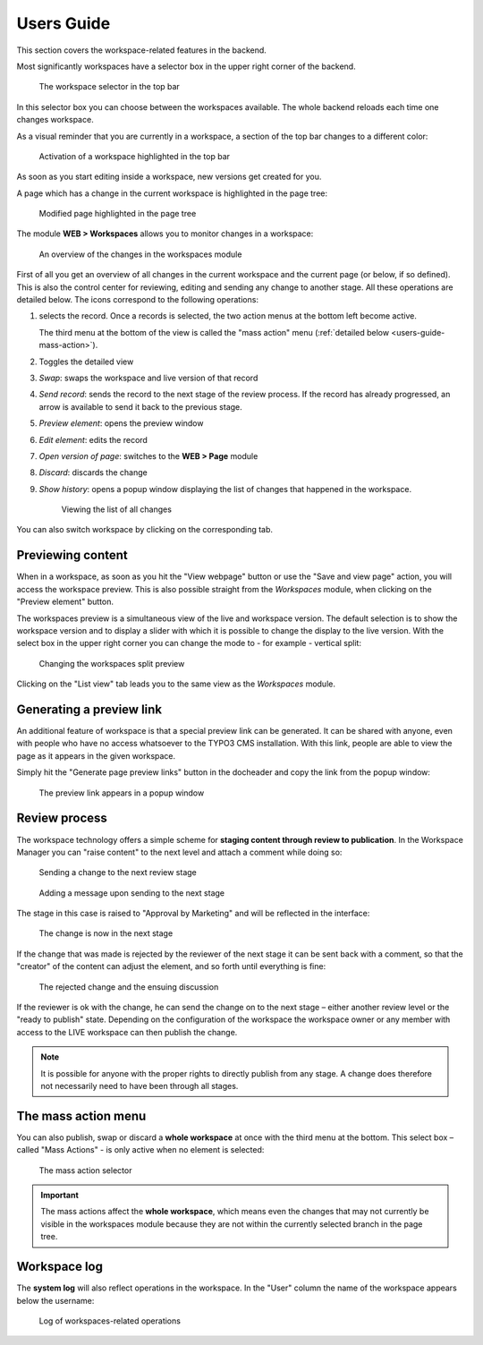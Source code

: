 ﻿.. include:: ../Includes.txt


.. _users-guide:

Users Guide
-----------

This section covers the workspace-related features in the
backend.

Most significantly workspaces have a selector box in the upper right
corner of the backend.

.. figure:: ../Images/WorkspaceMenu.png
   :alt: Workspace selector

   The workspace selector in the top bar


In this selector box you can choose between the workspaces available.
The whole backend reloads each time one changes workspace.

As a visual reminder that you are currently in a workspace, a section
of the top bar changes to a different color:

.. figure:: ../Images/WorkspaceIndicator.png
   :alt: Workspace indicator

   Activation of a workspace highlighted in the top bar


As soon as you start editing inside a workspace, new versions
get created for you.

A page which has a change in the current workspace is highlighted in
the page tree:

.. figure:: ../Images/ModifiedPageHighlight.png
   :alt: Highlighted page

   Modified page highlighted in the page tree


The module **WEB > Workspaces** allows you to monitor changes in a
workspace:

.. figure:: ../Images/WorkspaceModuleOverview.png
   :alt: Workspace module overview

   An overview of the changes in the workspaces module


First of all you get an overview of all changes in the current
workspace and the current page (or below, if so defined). This is
also the control center for reviewing, editing and sending any change
to another stage. All these operations are detailed below. The icons
correspond to the following operations:

#. selects the record. Once a records is selected, the two action
   menus at the bottom left become active.

   The third menu at the bottom of the view is called the "mass action"
   menu (:ref:`detailed below <users-guide-mass-action>`).

#. Toggles the detailed view

#. *Swap*: swaps the workspace and live version of that record

#. *Send record*: sends the record to the next stage of the
   review process. If the record has already progressed, an
   arrow is available to send it back to the previous stage.

#. *Preview element*: opens the preview window

#. *Edit element*: edits the record

#. *Open version of page*: switches to the **WEB > Page** module

#. *Discard*: discards the change

#. *Show history*: opens a popup window displaying the list of
   changes that happened in the workspace.

   .. figure:: ../Images/WorkspaceChangesList.png
      :alt: Viewing the list of changes

      Viewing the list of all changes

You can also switch workspace by clicking on the corresponding tab.


.. _users-guide-preview:

Previewing content
^^^^^^^^^^^^^^^^^^

When in a workspace, as soon as you hit the "View webpage" button
or use the "Save and view page" action, you will access the workspace
preview. This is also possible straight from the *Workspaces* module,
when clicking on the "Preview element" button.

The workspaces preview is a simultaneous view of the live and
workspace version. The default selection is to show the workspace
version and to display a slider with which it is possible to change
the display to the live version. With the select box in the upper
right corner you can change the mode to - for example - vertical split:

.. figure:: ../Images/WorkspaceSplitPreview.png
   :alt: Workspace split preview

   Changing the workspaces split preview


Clicking on the "List view" tab leads you to the same view as the
*Workspaces* module.


.. _users-guide-preview-link:

Generating a preview link
^^^^^^^^^^^^^^^^^^^^^^^^^

An additional feature of workspace is that a special preview link
can be generated. It can be shared with anyone, even with people
who have no access whatsoever to the TYPO3 CMS installation. With
this link, people are able to view the page as it appears in the
given workspace.

Simply hit the "Generate page preview links" button in the docheader
and copy the link from the popup window:

.. figure:: ../Images/PreviewLink.png
   :alt: The preview link

   The preview link appears in a popup window


.. _users-guide-review-process:

Review process
^^^^^^^^^^^^^^

The workspace technology offers a simple scheme for **staging content
through review to publication**. In the Workspace Manager you can
"raise content" to the next level and attach a comment while doing so:

.. figure:: ../Images/SendToNextStage.png
   :alt: Send to next stage

   Sending a change to the next review stage

.. figure:: ../Images/SendToNextStageMessage.png
   :alt: Next stage message

   Adding a message upon sending to the next stage


The stage in this case is raised to "Approval by Marketing"
and will be reflected in the interface:

.. figure:: ../Images/ChangeInTheNextStage.png
   :alt: Change into next stage

   The change is now in the next stage


If the change that was made is rejected by the reviewer of the next
stage it can be sent back with a comment, so that the "creator" of the
content can adjust the element, and so forth until everything is fine:

.. figure:: ../Images/ChangeRejected.png
   :alt: Rejected change

   The rejected change and the ensuing discussion


If the reviewer is ok with the change, he can send the change on to
the next stage – either another review level or the "ready to publish"
state. Depending on the configuration of the workspace the workspace
owner or any member with access to the LIVE workspace can then publish
the change.

.. note::

   It is possible for anyone with the proper rights to directly publish from any stage.
   A change does therefore not necessarily need to have been through all stages.


.. _users-guide-mass-action:

The mass action menu
^^^^^^^^^^^^^^^^^^^^

You can also publish, swap or discard a **whole workspace** at once with
the third menu at the bottom. This select box – called "Mass
Actions" - is only active when no element is selected:

.. figure:: ../Images/MassActionsMenu.png
   :alt: Mass actions menu

   The mass action selector


.. important::

   The mass actions affect the **whole workspace**,
   which means even the changes that may not currently be visible in the
   workspaces module because they are not within the currently selected
   branch in the page tree.


.. _users-guide-log:

Workspace log
^^^^^^^^^^^^^


The **system log** will also reflect operations in the workspace. In the
"User" column the name of the workspace appears below the username:

.. figure:: ../Images/WorkspaceLogging.png
   :alt: Workspaces and logging

   Log of workspaces-related operations
